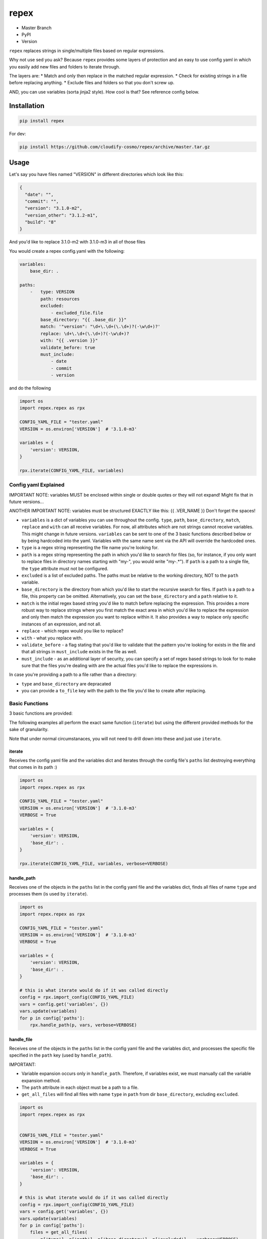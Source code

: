 repex
=====

-  Master Branch |Build Status|
-  PyPI |PyPI|
-  Version |PypI|

``repex`` replaces strings in single/multiple files based on regular
expressions.

Why not use sed you ask? Because ``repex`` provides some layers of
protection and an easy to use config yaml in which you easily add new
files and folders to iterate through.

The layers are: \* Match and only then replace in the matched regular
expression. \* Check for existing strings in a file before replacing
anything. \* Exclude files and folders so that you don't screw up.

AND, you can use variables (sorta jinja2 style). How cool is that? See
reference config below.

Installation
~~~~~~~~~~~~

.. code:: shell

    pip install repex

For dev:

.. code:: shell

    pip install https://github.com/cloudify-cosmo/repex/archive/master.tar.gz

Usage
~~~~~

Let's say you have files named "VERSION" in different directories which
look like this:

.. code:: json

    {
      "date": "",
      "commit": "",
      "version": "3.1.0-m2",
      "version_other": "3.1.2-m1",
      "build": "8"
    }

And you'd like to replace 3.1.0-m2 with 3.1.0-m3 in all of those files

You would create a repex config.yaml with the following:

.. code:: yaml


    variables:
        base_dir: .

    paths:
        -   type: VERSION
            path: resources
            excluded:
                - excluded_file.file
            base_directory: "{{ .base_dir }}"
            match: '"version": "\d+\.\d+(\.\d+)?(-\w\d+)?'
            replace: \d+\.\d+(\.\d+)?(-\w\d+)?
            with: "{{ .version }}"
            validate_before: true
            must_include:
                - date
                - commit
                - version

and do the following

.. code:: python


    import os
    import repex.repex as rpx

    CONFIG_YAML_FILE = "tester.yaml"
    VERSION = os.environ['VERSION']  # '3.1.0-m3'

    variables = {
        'version': VERSION,
    }

    rpx.iterate(CONFIG_YAML_FILE, variables)

Config yaml Explained
^^^^^^^^^^^^^^^^^^^^^

IMPORTANT NOTE: variables MUST be enclosed within single or double
quotes or they will not expand! Might fix that in future versions...

ANOTHER IMPORTANT NOTE: variables must be structured EXACTLY like this:
{{ .VER\_NAME }} Don't forget the spaces!

-  ``variables`` is a dict of variables you can use throughout the
   config. ``type``, ``path``, ``base_directory``, ``match``,
   ``replace`` and ``with`` can all receive variables. For now, all
   attributes which are not strings cannot receive variables. This might
   change in future versions. ``variables`` can be sent to one of the 3
   basic functions described below or by being hardcoded into the yaml.
   Variables with the same name sent via the API will override the
   hardcoded ones.
-  ``type`` is a regex string representing the file name you're looking
   for.
-  ``path`` is a regex string representing the path in which you'd like
   to search for files (so, for instance, if you only want to replace
   files in directory names starting with "my-", you would write
   "my-.\*"). If ``path`` is a path to a single file, the ``type``
   attribute must not be configured.
-  ``excluded`` is a list of excluded paths. The paths must be relative
   to the working directory, NOT to the ``path`` variable.
-  ``base_directory`` is the directory from which you'd like to start
   the recursive search for files. If ``path`` is a path to a file, this
   property can be omitted. Alternatively, you can set the
   ``base_directory`` and a ``path`` relative to it.
-  ``match`` is the initial regex based string you'd like to match
   before replacing the expression. This provides a more robust way to
   replace strings where you first match the exact area in which you'd
   like to replace the expression and only then match the expression you
   want to replace within it. It also provides a way to replace only
   specific instances of an expression, and not all.
-  ``replace`` - which regex would you like to replace?
-  ``with`` - what you replace with.
-  ``validate_before`` - a flag stating that you'd like to validate that
   the pattern you're looking for exists in the file and that all
   strings in ``must_include`` exists in the file as well.
-  ``must_include`` - as an additional layer of security, you can
   specify a set of regex based strings to look for to make sure that
   the files you're dealing with are the actual files you'd like to
   replace the expressions in.

In case you're providing a path to a file rather than a directory:

-  ``type`` and ``base_directory`` are depracated
-  you can provide a ``to_file`` key with the path to the file you'd
   like to create after replacing.

Basic Functions
^^^^^^^^^^^^^^^

3 basic functions are provided:

The following examples all perform the exact same function (``iterate``)
but using the different provided methods for the sake of granularity.

Note that under normal circumstanaces, you will not need to drill down
into these and just use ``iterate``.

iterate
'''''''

Receives the config yaml file and the variables dict and iterates
through the config file's ``paths`` list destroying everything that
comes in its path :)

.. code:: python


    import os
    import repex.repex as rpx

    CONFIG_YAML_FILE = "tester.yaml"
    VERSION = os.environ['VERSION']  # '3.1.0-m3'
    VERBOSE = True

    variables = {
        'version': VERSION,
        'base_dir': .
    }

    rpx.iterate(CONFIG_YAML_FILE, variables, verbose=VERBOSE)

handle\_path
''''''''''''

Receives one of the objects in the ``paths`` list in the config yaml
file and the variables dict, finds all files of name ``type`` and
processes them (is used by ``iterate``).

.. code:: python


    import os
    import repex.repex as rpx

    CONFIG_YAML_FILE = "tester.yaml"
    VERSION = os.environ['VERSION']  # '3.1.0-m3'
    VERBOSE = True

    variables = {
        'version': VERSION,
        'base_dir': .
    }

    # this is what iterate would do if it was called directly
    config = rpx.import_config(CONFIG_YAML_FILE)
    vars = config.get('variables', {})
    vars.update(variables)
    for p in config['paths']:
        rpx.handle_path(p, vars, verbose=VERBOSE)

handle\_file
''''''''''''

Receives one of the objects in the ``paths`` list in the config yaml
file and the variables dict, and processes the specific file specified
in the ``path`` key (used by ``handle_path``).

IMPORTANT:

-  Variable expansion occurs only in ``handle_path``. Therefore, if
   variables exist, we must manually call the variable expansion method.
-  The ``path`` attribute in each object must be a path to a file.
-  ``get_all_files`` will find all files with name ``type`` in ``path``
   from dir ``base_directory``, excluding ``excluded``.

.. code:: python


    import os
    import repex.repex as rpx


    CONFIG_YAML_FILE = "tester.yaml"
    VERSION = os.environ['VERSION']  # '3.1.0-m3'
    VERBOSE = True

    variables = {
        'version': VERSION,
        'base_dir': .
    }

    # this is what iterate would do if it was called directly
    config = rpx.import_config(CONFIG_YAML_FILE)
    vars = config.get('variables', {})
    vars.update(variables)
    for p in config['paths']:
        files = get_all_files(
            p['type'], p['path'], p['base_directory'], p['excluded'], , verbose=VERBOSE)

        # this is what handle_path would do if it was called directly
        var_expander = rpx.VarHandler(p)
        p = var_expander.expand(variables)
        for file in files:
            p['path'] = file
            rpx.handle_file(file, vars, verbose=VERBOSE)

.. |Build Status| image:: https://travis-ci.org/cloudify-cosmo/repex.svg?branch=master
   :target: https://travis-ci.org/cloudify-cosmo/repex
.. |PyPI| image:: http://img.shields.io/pypi/dm/repex.svg
   :target: http://img.shields.io/pypi/dm/repex.svg
.. |PypI| image:: http://img.shields.io/pypi/v/repex.svg
   :target: http://img.shields.io/pypi/v/repex.svg
